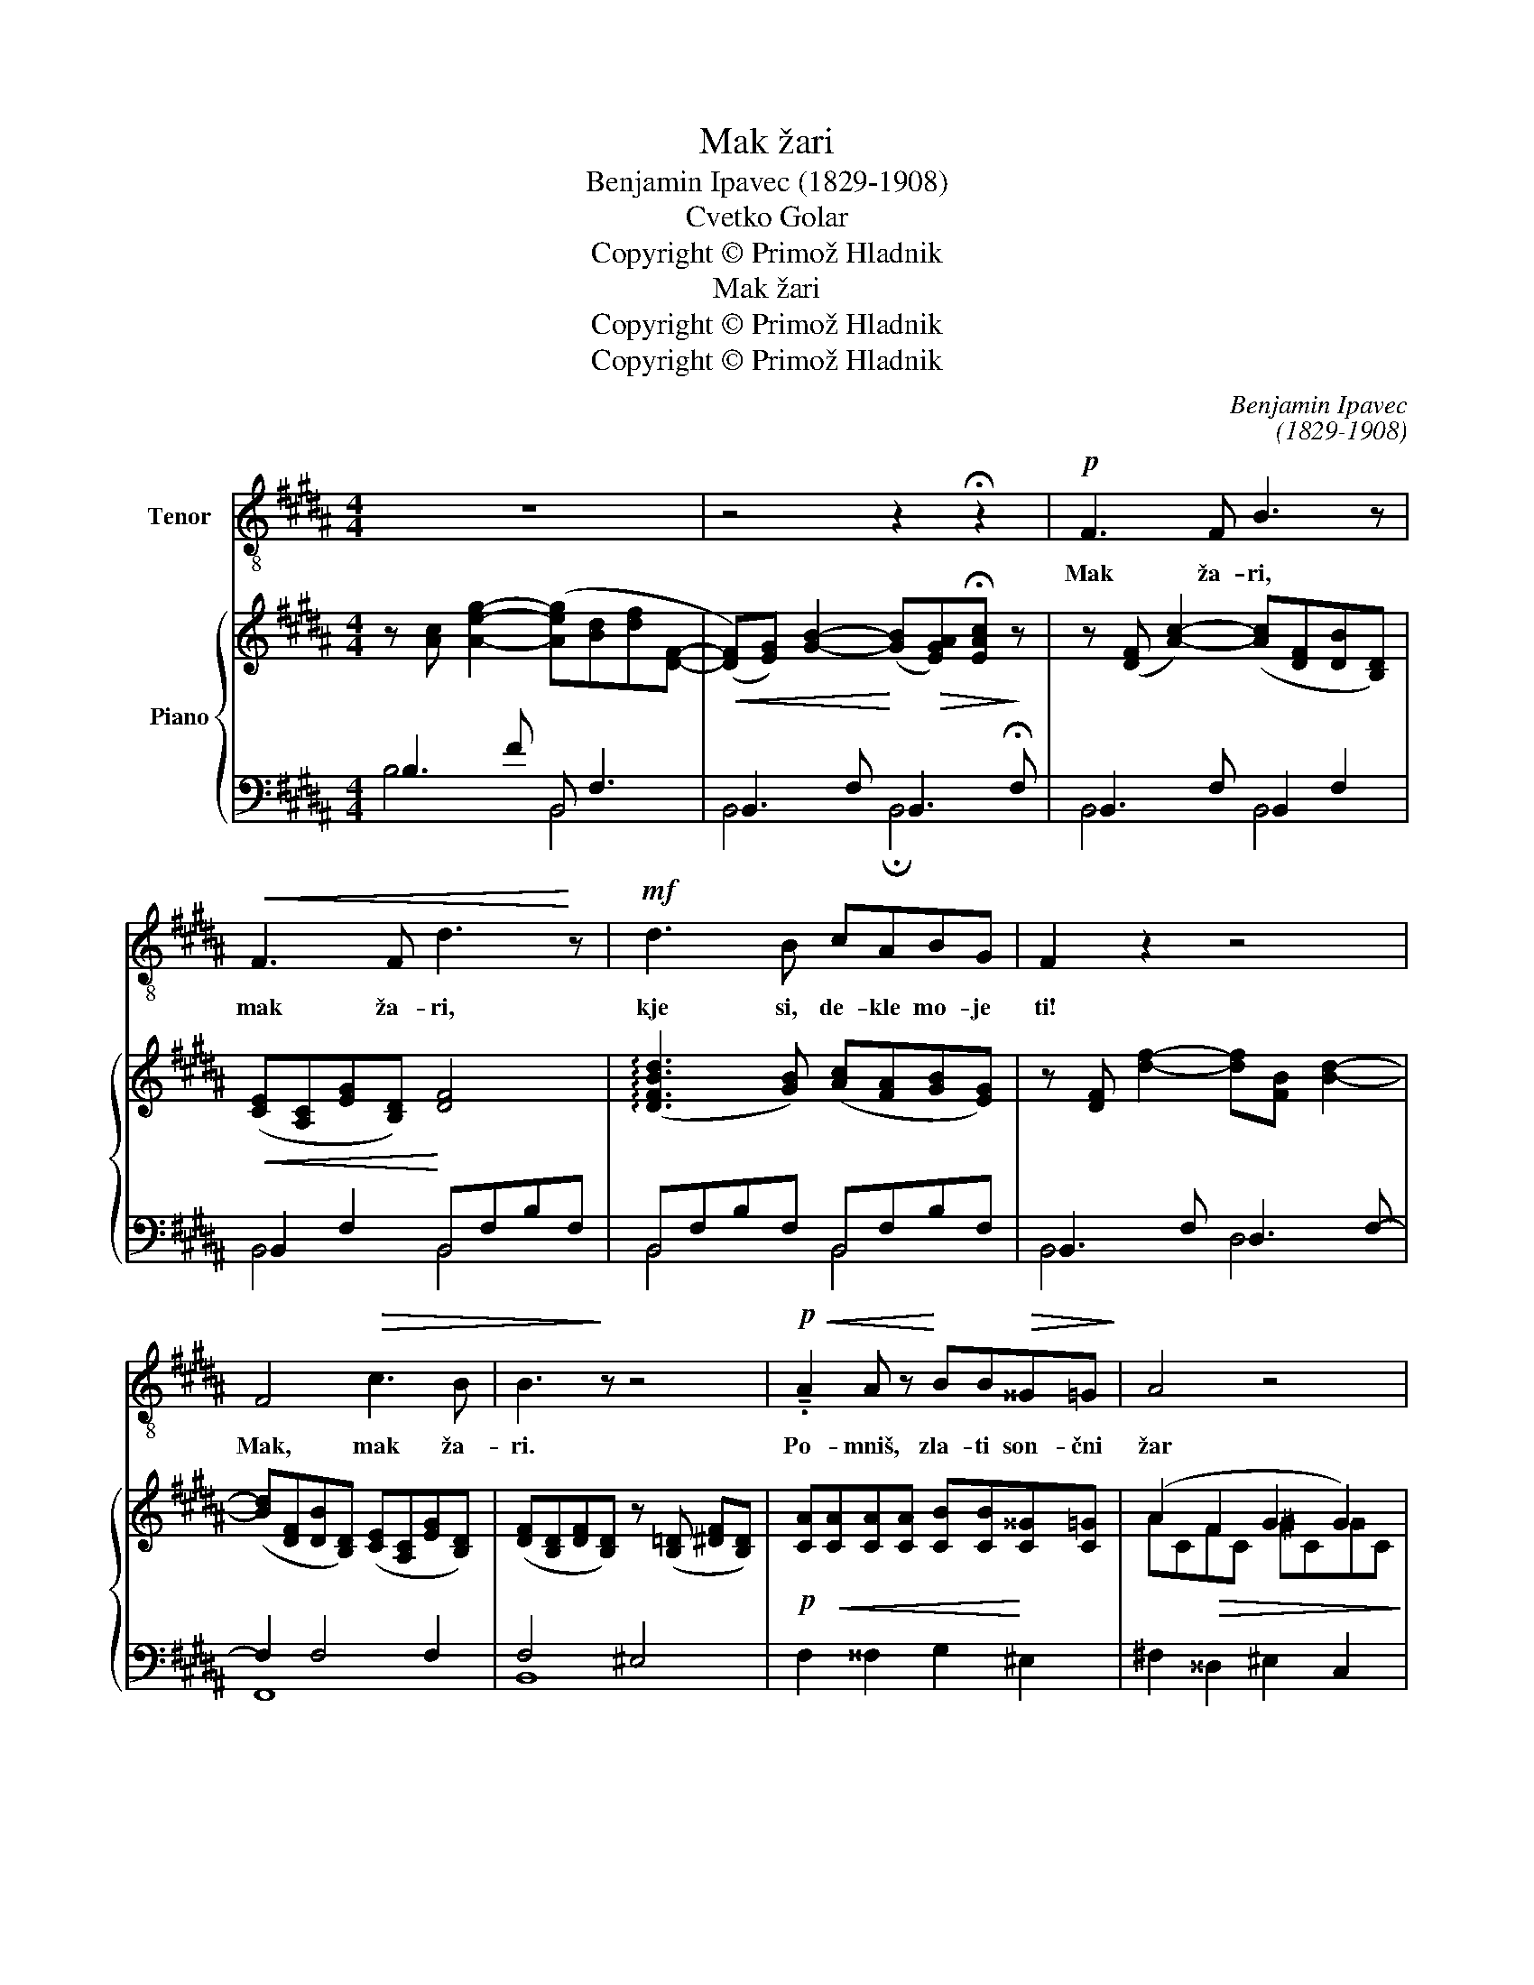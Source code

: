 X:1
T:Mak žari
T:Benjamin Ipavec (1829-1908)
T:Cvetko Golar
T:Copyright © Primož Hladnik
T:Mak žari
T:Copyright © Primož Hladnik
T:Copyright © Primož Hladnik
C:Benjamin Ipavec
C:(1829-1908)
Z:Cvetko Golar
Z:Copyright © Primož Hladnik
%%score 1 { ( 2 5 ) | ( 3 4 ) }
L:1/8
M:4/4
K:B
V:1 treble-8 transpose=-12 nm="Tenor"
V:2 treble nm="Piano"
V:5 treble 
V:3 bass 
V:4 bass 
V:1
 z8 | z4 z2 !fermata!z2 |!p! F3 F B3 z |!<(! F3 F d3!<)! z |!mf! d3 B cABG | F2 z2 z4 | %6
w: ||Mak ža- ri,|mak ža- ri,|kje si, de- kle mo- je|ti!|
 F4!>(! c3 B | B3!>)! z z4 |!p!!<(! !tenuto!.A2 A z!<)! BB!>(!^^G=G!>)! | A4 z4 | %10
w: Mak, mak ža-|ri.|Po- mniš, zla- ti son- čni|žar|
!<(! A3 A B!<)!B^^G=G |!>(! A4!>)! z4 |"^cresc." A3 A dcBA | B2 z2 z4 | B3 B e=dcB | c2 z2 z4 | %16
w: bli- skal je na na- jin|par,|vsa go- re- la si v\_o-|braz,|vsa kot mak v\_po- le- tni|čas.|
 c2 c!<(!c (cf)e!<)!=d | c4 z4 |!f! c2 c2 ^Bc^d^e |"^rit." c4 z4 | %20
w: V\_tvo- je o- či _ za- to-|pljen|sa- njal sem ne- be- ški|sen.|
!p!"^a tempo""^a tempo" F3 F B3 z |!<(! F3 F =d2!<)! d2 |!f! =d3 z =c3 B | B4 z4 | %24
w: Zdaj sem sam,|zdaj sem sam. O|kje, kje si|ti!|
!p!!<(! B3 B B3 z | c3 c!<)! c3!ff! z | !>!d3 z !>!e3 d | dcBc d3 z | z8 |"^ritard." z8 |] %30
w: Mak ža- ri,|mak ža- ri,|kje, kje si|de- kle mo- je, ti!|||
V:2
 z [Ac] [Aeg]2- ([Aeg][Bd][df][DF]- | %1
!<(! ([DF])[EG]) [GB]2-!<)! ([GB]!>(![EGA])!fermata![EAc]!>)! z | %2
 z ([DF] [Ac]2-) ([Ac][DF][DB][B,D]) |!<(! ([CE][A,C][EG][B,D])!<)! [DF]4 | %4
 (!arpeggio![DFBd]3 [GB]) ([Ac][FA][GB][EG]) | z [DF] [df]2- [df][FB] [Bd]2- | %6
 ([Bd][DF][DB][B,D]) ([CE][A,C][EG][B,D]) | ([DF][B,D][DF][B,D]) z ([B,=D] [^DF][B,D]) | %8
!p! [CA]!<(![CA][CA][CA] [CB][CB]!<)![C^^G][C=G] | (A2!>(! F2 G2 G2)!>)! | %10
 [CAc][CAc][CAc][CAc] [CBc][CBc][C^^Gc][C=Gc] | (cCcC) (cCcC-) | [FA]4 [CFA]A,[CFA]A, | %13
 (B2 c2) (A2 c2) | [GB]4 ([=DGB]B,[DGB]B,) | c2 =d2 ^B2 c2 | [^E=Bc]C[E=Bc]C!<(! [F=Ac]C[FAc]C | %17
 (c2 d2!<)! ^B2 c2) |!f! ([^Gce][^Ec][^Gc]E) ([FG^B]D[FGB]D) | [^Ec]G[Ec-]=G- ([EFc]G[F=d][Ec]) | %20
!pp! z [=DF] [B=d]2- [Bd][DF][FB][B,D] | ([CE][A,C][E=G][B,=D]) ([DF][B,D][G=d][DG]) | %22
!mf! [E=G=d]GEG [=A=c]F=CF | z [=D=G] [B,B]2- [B,B][DG][B,B][DG]- | %24
!p!!<(! [DG][=D^G] [B,B]2- [B,B][EG][B,B][EG]- | [EG](([^EB]!<)! [Cc]2-)) ([Cc][F^A][Cc][FA]) | %26
 z [D=AB] [ABd][DAB] [Gce] [EG]2 [EGBd-] | %27
 ([F^Ad][Ac][GB][Ac])!>(! ([DFBd][DFBd][DFBd]!>)![DFBd]) | %28
!mf! z!<(! [DF] [FB=d]2-!<)!!>(! [FBd][FB][Bd]!>)![DF]- | %29
 [DF][E-G]!pp! [EAc]2- [EAc][DF] !fermata![DFBd]2 |] %30
V:3
 B,3 F B,, F,3 | B,,3 F, B,,3 !fermata!F, | B,,3 F, B,,2 F,2 | B,,2 F,2 B,,F,B,F, | %4
 B,,F,B,F, B,,F,B,F, | B,,3 F, D,3 F,- | F,2 F,4 F,2 | F,4 ^E,4 | F,2 ^^F,2 G,2 ^E,2 | %9
 ^F,2 ^^D,2 ^E,2 C,2 | F,2 ^^F,2 G,2 ^E,2 | ^F,2 ^^D,2 ^E,2 C,2 |"^cresc." F,2 =E,2 D,2 D,,2 | %13
 [G,,G,]2 A,2 ^^F,2 A,2 | G,2 F,2 E,2 E,,2 | [=A,,=A,]2 B,2 G,2 A,2 | G,4 F,4 | G,4 F,2 F,2 | %18
 [G,,G,]4 [G,,D,G,]4 | G,2 CB, A,2 [F,,F,]2 | B,,3 F, B,,2 F,2 | B,,2 F,2 B,,2 B,2 | %22
 =A,,2 =A,4 A,2 | G,,3 =G,- G,3 F, | =F,,3 =F, E,3 =D, | C,3 G, ^F,4 | %26
!ff! [B,,B,]4 [C,^G,]2 [C,,C,]2 | [F,,F,]3 [F,,E,] [B,,F,]4 | B,,3 F,- [F,B,]4 | B,3 F, F,3 z |] %30
V:4
 B,4 B,,4 | B,,4 !fermata!B,,4 | B,,4 B,,4 | B,,4 B,,4 | B,,4 B,,4 | B,,4 D,4 | F,,8 | B,,8 | x8 | %9
 x8 | x8 | x8 | x8 | x8 | x8 | x8 | x8 | =E,4 ^F,2 ^^F,2 | x8 | C,4 F,2 x2 | B,,4 B,,4 | %21
 B,,4 B,,4 | =A,,4 =D,4 | ^G,,4 F,,4 | x8 | C,4 x4 | x8 | x8 | B,,8 | %29
 B,,4 B,,3- !fermata![B,,,B,,] |] %30
V:5
 x8 | x8 | x8 | x8 | x8 | x8 | x8 | x8 | x8 | ACFC ^GC^^GC | x8 | (A2 ^^F2 ^G2 ^^G2) | C C2 C x4 | %13
 GDcD ADcD- | D D2 D x4 | (cE=dE ^BEcE) | x8 | (ACGC ^^GD^AE) | x8 | x8 | x8 | x8 | x8 | x8 | x8 | %25
 x8 | x8 | E3 E x4 | x8 | x8 |] %30


